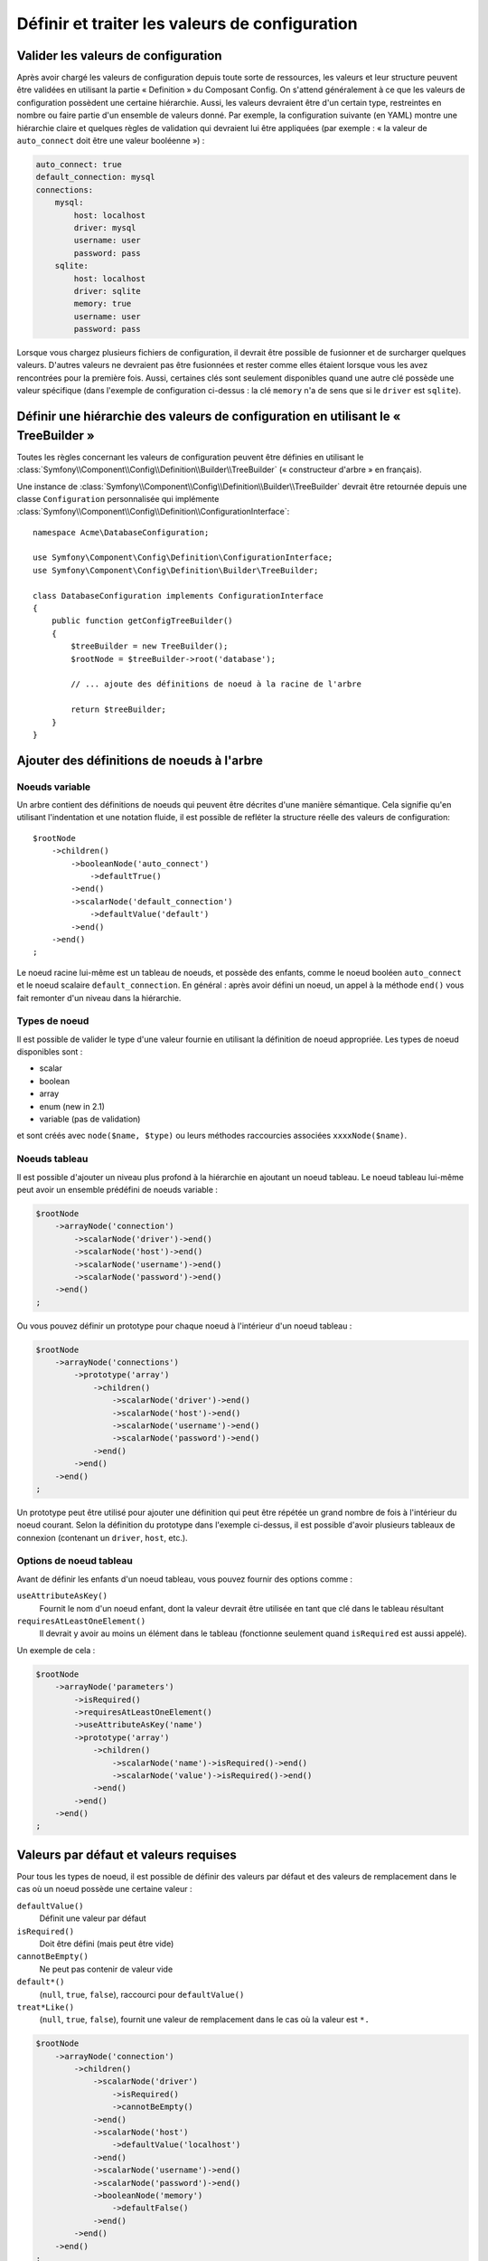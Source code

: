 .. index::
   single: Config; Define and process configuration values

Définir et traiter les valeurs de configuration
===============================================

Valider les valeurs de configuration
------------------------------------

Après avoir chargé les valeurs de configuration depuis toute sorte de ressources,
les valeurs et leur structure peuvent être validées en utilisant la partie
« Definition » du Composant Config. On s'attend généralement à ce que les
valeurs de configuration possèdent une certaine hiérarchie. Aussi, les
valeurs devraient être d'un certain type, restreintes en nombre ou faire
partie d'un ensemble de valeurs donné. Par exemple, la configuration suivante
(en YAML) montre une hiérarchie claire et quelques règles de validation
qui devraient lui être appliquées (par exemple : « la valeur de ``auto_connect``
doit être une valeur booléenne ») :

.. code-block:: yaml

    auto_connect: true
    default_connection: mysql
    connections:
        mysql:
            host: localhost
            driver: mysql
            username: user
            password: pass
        sqlite:
            host: localhost
            driver: sqlite
            memory: true
            username: user
            password: pass

Lorsque vous chargez plusieurs fichiers de configuration, il devrait être
possible de fusionner et de surcharger quelques valeurs. D'autres valeurs
ne devraient pas être fusionnées et rester comme elles étaient lorsque
vous les avez rencontrées pour la première fois. Aussi, certaines clés
sont seulement disponibles quand une autre clé possède une valeur spécifique
(dans l'exemple de configuration ci-dessus : la clé ``memory`` n'a de
sens que si le ``driver`` est ``sqlite``).

Définir une hiérarchie des valeurs de configuration en utilisant le « TreeBuilder »
-----------------------------------------------------------------------------------

Toutes les règles concernant les valeurs de configuration peuvent être
définies en utilisant le :class:`Symfony\\Component\\Config\\Definition\\Builder\\TreeBuilder`
(« constructeur d'arbre » en français).

Une instance de :class:`Symfony\\Component\\Config\\Definition\\Builder\\TreeBuilder`
devrait être retournée depuis une classe ``Configuration`` personnalisée
qui implémente :class:`Symfony\\Component\\Config\\Definition\\ConfigurationInterface`::

    namespace Acme\DatabaseConfiguration;

    use Symfony\Component\Config\Definition\ConfigurationInterface;
    use Symfony\Component\Config\Definition\Builder\TreeBuilder;

    class DatabaseConfiguration implements ConfigurationInterface
    {
        public function getConfigTreeBuilder()
        {
            $treeBuilder = new TreeBuilder();
            $rootNode = $treeBuilder->root('database');

            // ... ajoute des définitions de noeud à la racine de l'arbre

            return $treeBuilder;
        }
    }

Ajouter des définitions de noeuds à l'arbre
-------------------------------------------

Noeuds variable
~~~~~~~~~~~~~~~

Un arbre contient des définitions de noeuds qui peuvent être décrites d'une
manière sémantique. Cela signifie qu'en utilisant l'indentation et une
notation fluide, il est possible de refléter la structure réelle des valeurs
de configuration::

    $rootNode
        ->children()
            ->booleanNode('auto_connect')
                ->defaultTrue()
            ->end()
            ->scalarNode('default_connection')
                ->defaultValue('default')
            ->end()
        ->end()
    ;

Le noeud racine lui-même est un tableau de noeuds, et possède des enfants,
comme le noeud booléen ``auto_connect`` et le noeud scalaire ``default_connection``.
En général : après avoir défini un noeud, un appel à la méthode ``end()``
vous fait remonter d'un niveau dans la hiérarchie.

Types de noeud
~~~~~~~~~~~~~~

Il est possible de valider le type d'une valeur fournie en utilisant la
définition de noeud appropriée. Les types de noeud disponibles sont :
  
* scalar
* boolean
* array
* enum (new in 2.1)
* variable (pas de validation)
  
et sont créés avec ``node($name, $type)`` ou leurs méthodes raccourcies associées
``xxxxNode($name)``.

Noeuds tableau
~~~~~~~~~~~~~~

Il est possible d'ajouter un niveau plus profond à la hiérarchie en ajoutant
un noeud tableau. Le noeud tableau lui-même peut avoir un ensemble prédéfini
de noeuds variable :

.. code-block:: php

    $rootNode
        ->arrayNode('connection')
            ->scalarNode('driver')->end()
            ->scalarNode('host')->end()
            ->scalarNode('username')->end()
            ->scalarNode('password')->end()
        ->end()
    ;

Ou vous pouvez définir un prototype pour chaque noeud à l'intérieur d'un
noeud tableau :

.. code-block:: php

    $rootNode
        ->arrayNode('connections')
            ->prototype('array')
                ->children()
                    ->scalarNode('driver')->end()
                    ->scalarNode('host')->end()
                    ->scalarNode('username')->end()
                    ->scalarNode('password')->end()
                ->end()
            ->end()
        ->end()
    ;

Un prototype peut être utilisé pour ajouter une définition qui peut être
répétée un grand nombre de fois à l'intérieur du noeud courant. Selon la
définition du prototype dans l'exemple ci-dessus, il est possible d'avoir
plusieurs tableaux de connexion (contenant un ``driver``, ``host``, etc.).

Options de noeud tableau
~~~~~~~~~~~~~~~~~~~~~~~~

Avant de définir les enfants d'un noeud tableau, vous pouvez fournir des
options comme :

``useAttributeAsKey()``
    Fournit le nom d'un noeud enfant, dont la valeur devrait être utilisée
    en tant que clé dans le tableau résultant
``requiresAtLeastOneElement()``
    Il devrait y avoir au moins un élément dans le tableau (fonctionne
    seulement quand ``isRequired`` est aussi appelé).

Un exemple de cela :

.. code-block:: php

    $rootNode
        ->arrayNode('parameters')
            ->isRequired()
            ->requiresAtLeastOneElement()
            ->useAttributeAsKey('name')
            ->prototype('array')
                ->children()
                    ->scalarNode('name')->isRequired()->end()
                    ->scalarNode('value')->isRequired()->end()
                ->end()
            ->end()
        ->end()
    ;

Valeurs par défaut et valeurs requises
--------------------------------------

Pour tous les types de noeud, il est possible de définir des valeurs par
défaut et des valeurs de remplacement dans le cas où un noeud possède une
certaine valeur :

``defaultValue()``
    Définit une valeur par défaut
``isRequired()``
    Doit être défini (mais peut être vide)
``cannotBeEmpty()``
    Ne peut pas contenir de valeur vide
``default*()``
    (``null``, ``true``, ``false``), raccourci pour ``defaultValue()``
``treat*Like()``
    (``null``, ``true``, ``false``), fournit une valeur de remplacement
    dans le cas où la valeur est ``*.``

.. code-block:: php

    $rootNode
        ->arrayNode('connection')
            ->children()
                ->scalarNode('driver')
                    ->isRequired()
                    ->cannotBeEmpty()
                ->end()
                ->scalarNode('host')
                    ->defaultValue('localhost')
                ->end()
                ->scalarNode('username')->end()
                ->scalarNode('password')->end()
                ->booleanNode('memory')
                    ->defaultFalse()
                ->end()
            ->end()
        ->end()
    ;

Options de fusion
-----------------

Des options supplémentaires concernant le processus de fusion peuvent être
fournies. Pour les tableaux :

``performNoDeepMerging()``
    Lorsque la valeur est aussi définie dans un second tableau de configuration,
    n'essaye pas de fusionner un tableau, mais le surcharge entièrement

Pour tous les noeuds :

``cannotBeOverwritten()``
    Ne laisse pas les autres tableaux de configuration surcharger une
    valeur existante pour ce noeud

Ajouter des sections
--------------------

Si vous devez valider une configuration complexe, alors l'arbre peut devenir
très long et vous voudrez surement le découper en plusieurs sections. Vous
pouvez faire cela en définissant une section dans un noeud séparé et en ajoutant
ce noeud à l'arbre principal avec ``append()``::

    public function getConfigTreeBuilder()
    {
        $treeBuilder = new TreeBuilder();
        $rootNode = $treeBuilder->root('database');

        $rootNode
            ->arrayNode('connection')
                ->children()
                    ->scalarNode('driver')
                        ->isRequired()
                        ->cannotBeEmpty()
                    ->end()
                    ->scalarNode('host')
                        ->defaultValue('localhost')
                    ->end()
                    ->scalarNode('username')->end()
                    ->scalarNode('password')->end()
                    ->booleanNode('memory')
                        ->defaultFalse()
                    ->end()
                ->end()
                ->append($this->addParametersNode())
            ->end()
        ;

        return $treeBuilder;
    }

    public function addParametersNode()
    {
        $builder = new TreeBuilder();
        $node = $builder->root('parameters');

        $node
            ->isRequired()
            ->requiresAtLeastOneElement()
            ->useAttributeAsKey('name')
            ->prototype('array')
                ->children()
                    ->scalarNode('name')->isRequired()->end()
                    ->scalarNode('value')->isRequired()->end()
                ->end()
            ->end()
        ;

        return $node;
    }

C'est aussi très utile pour vous aider à ne pas vous répeter si vous avez
des sections de configuration qui sont identiques en plusieurs endroits.

Normalisation
-------------

Lorsque les fichiers de configuration sont traités, ils sont d'abord normalisés.
Ensuite, ils sont mergés puis l'arbre est utilisé pour valider le tableau qui a été
généré. La normalisation consiste à supprimer certaines des différences issues des différents
formats de configuration, principalement des différences entre Yaml et XML.

Typiquement, le séparateur de clés utilisé en Yaml est ``_`` et ``-`` en XML.
Par exemple, ``auto_connect`` en Yaml deviendrait ``auto-connect`` en XML. La
normalisation les transforme tout les deux en ``auto_connect``.

Une autre différence en Yaml et Xml est la manière dont les tableaux de valeurs
sont représentés. En Yaml, cela ressemble à :

.. code-block:: yaml

    twig:
        extensions: ['twig.extension.foo', 'twig.extension.bar']

et en XML à :

.. code-block:: xml

    <twig:config>
        <twig:extension>twig.extension.foo</twig:extension>
        <twig:extension>twig.extension.bar</twig:extension>
    </twig:config>

Cette différence peut être supprimée à la normalisation en pluralisant
la clé utilisée en XML. Vous pouvez indiquer que vous voulez qu'une clé soit
pluralisée de cette manière avec ``fixXmlConfig()``::

    $rootNode
        ->fixXmlConfig('extension')
        ->children()
            ->arrayNode('extensions')
                ->prototype('scalar')->end()
            ->end()
        ->end()
    ;

S'il s'agit d'un pluriel irrégulier, vous pouvez le spécifier comme second
argument::

    $rootNode
        ->fixXmlConfig('child', 'children')
        ->children()
            ->arrayNode('children')
        ->end()
    ;

En parallèle, ``fixXmlConfig`` garantit que chaque élément xml sera toujours
intégré dans un tableau. Vous pouvez avoir :

.. code-block:: xml

    <connection>default</connection>
    <connection>extra</connection>

et parfois seulement :

.. code-block:: xml

    <connection>default</connection>

Par défaut, ``connection`` sera un tableau dans le premier cas et une chaine
de caractères dans le second cas, ce qui rendrait la validation difficile.
Vous pouvez vous assurer qu'il s'agisse toujours d'un tableau avec ``fixXmlConfig``.

Si nécessaire, vous pouvez contrôler encore plus le processus de normalisation. Par
exemple, vous pouvez autoriser qu'une chaine de caractères soit définie et utilisée
comme clé particulière, ou que plusieurs clés soit définies explicitement. Pour cela,
si tout est facultatif dans votre config sauf l'id:

.. code-block:: yaml

    connection:
        name: my_mysql_connection
        host: localhost
        driver: mysql
        username: user
        password: pass

vous pouvez agalement autoriser ce qui suit :

.. code-block:: yaml

    connection: my_mysql_connection

en changeant la valeur d'une chaine de caractère en tableau associatif avec
``name`` comme clé::

    $rootNode
        ->arrayNode('connection')
           ->beforeNormalization()
               ->ifString()
               ->then(function($v) { return array('name'=> $v); })
           ->end()
           ->scalarNode('name')->isRequired()
           // ...
        ->end()
    ;    

Règles de validation
--------------------

Des règles de validation plus avancées peuvent être fournies en utilisant
le :class:`Symfony\\Component\\Config\\Definition\\Builder\\ExprBuilder`
(« constructeur d'expression » en français). Ce constructeur implémente
une interface fluide pour une structure de contrôle bien connue. Le constructeur
est utilisé pour ajouter des règles de validation avancées aux définitions
de noeud, comme::

    $rootNode
        ->arrayNode('connection')
            ->children()
                ->scalarNode('driver')
                    ->isRequired()
                    ->validate()
                        ->ifNotInArray(array('mysql', 'sqlite', 'mssql'))
                        ->thenInvalid('Invalid database driver "%s"')
                    ->end()
                ->end()
            ->end()
        ->end()
    ;

Une règle de validation a toujours une partie « if ». Vous pouvez spécifier
cette partie grâce aux manières suivantes :

- ``ifTrue()``
- ``ifString()``
- ``ifNull()``
- ``ifArray()``
- ``ifInArray()``
- ``ifNotInArray()``
- ``always()``

Une règle de validation requiert aussi une partie « then » :

- ``then()``
- ``thenEmptyArray()``
- ``thenInvalid()``
- ``thenUnset()``

Généralement, « then » est une closure. Sa valeur de retour sera utilisée
en tant que nouvelle valeur pour le noeud, à la place de la valeur originale
de ce dernier.

Traiter les valeurs de configuration
------------------------------------

La classe :class:`Symfony\\Component\\Config\\Definition\\Processor` utilise
l'arbre comme s'il était construit en utilisant le :class:`Symfony\\Component\\Config\\Definition\\Builder\\TreeBuilder`
pour traiter plusieurs tableaux de valeurs de configuration qui devraient
être fusionnés. Si une valeur quelconque n'est pas du type attendu, est obligatoire
et pas encore définie, ou n'a pas pu être validée d'une façon ou d'une
autre, une exception sera lancée. Sinon, le résultat est un tableau contenant
les valeurs de configuration::

    use Symfony\Component\Yaml\Yaml;
    use Symfony\Component\Config\Definition\Processor;
    use Acme\DatabaseConfiguration;

    $config1 = Yaml::parse(__DIR__.'/src/Matthias/config/config.yml');
    $config2 = Yaml::parse(__DIR__.'/src/Matthias/config/config_extra.yml');

    $configs = array($config1, $config2);

    $processor = new Processor();
    $configuration = new DatabaseConfiguration;
    $processedConfiguration = $processor->processConfiguration(
        $configuration,
        $configs)
    ;
